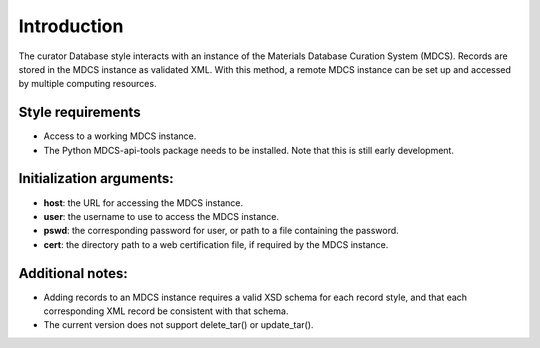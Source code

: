 
Introduction
************

The curator Database style interacts with an instance of the Materials
Database Curation System (MDCS). Records are stored in the MDCS
instance as validated XML. With this method, a remote MDCS instance
can be set up and accessed by multiple computing resources.


Style requirements
==================

* Access to a working MDCS instance.

* The Python MDCS-api-tools package needs to be installed. Note that
  this is still early development.


Initialization arguments:
=========================

* **host**: the URL for accessing the MDCS instance.

* **user**: the username to use to access the MDCS instance.

* **pswd**: the corresponding password for user, or path to a file
  containing the password.

* **cert**: the directory path to a web certification file, if
  required by the MDCS instance.


Additional notes:
=================

* Adding records to an MDCS instance requires a valid XSD schema for
  each record style, and that each corresponding XML record be
  consistent with that schema.

* The current version does not support delete_tar() or update_tar().
